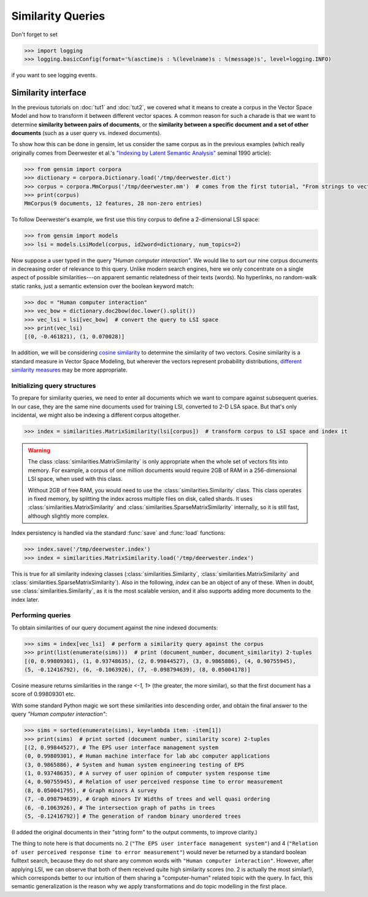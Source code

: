 Similarity Queries
===========================


Don't forget to set

.. sourcecode:: pycon

  >>> import logging
  >>> logging.basicConfig(format='%(asctime)s : %(levelname)s : %(message)s', level=logging.INFO)

if you want to see logging events.

Similarity interface
--------------------------

In the previous tutorials on :doc:`tut1` and :doc:`tut2`, we covered what it means
to create a corpus in the Vector Space Model and how to transform it between different
vector spaces. A common reason for such a charade is that we want to determine
**similarity between pairs of documents**, or the **similarity between a specific document
and a set of other documents** (such as a user query vs. indexed documents).

To show how this can be done in gensim, let us consider the same corpus as in the
previous examples (which really originally comes from Deerwester et al.'s
`"Indexing by Latent Semantic Analysis" <http://www.cs.bham.ac.uk/~pxt/IDA/lsa_ind.pdf>`_
seminal 1990 article):

.. sourcecode:: pycon

  >>> from gensim import corpora
  >>> dictionary = corpora.Dictionary.load('/tmp/deerwester.dict')
  >>> corpus = corpora.MmCorpus('/tmp/deerwester.mm')  # comes from the first tutorial, "From strings to vectors"
  >>> print(corpus)
  MmCorpus(9 documents, 12 features, 28 non-zero entries)

To follow Deerwester's example, we first use this tiny corpus to define a 2-dimensional
LSI space:

.. sourcecode:: pycon

  >>> from gensim import models
  >>> lsi = models.LsiModel(corpus, id2word=dictionary, num_topics=2)

Now suppose a user typed in the query `"Human computer interaction"`. We would
like to sort our nine corpus documents in decreasing order of relevance to this query.
Unlike modern search engines, here we only concentrate on a single aspect of possible
similarities---on apparent semantic relatedness of their texts (words). No hyperlinks,
no random-walk static ranks, just a semantic extension over the boolean keyword match:

.. sourcecode:: pycon

  >>> doc = "Human computer interaction"
  >>> vec_bow = dictionary.doc2bow(doc.lower().split())
  >>> vec_lsi = lsi[vec_bow]  # convert the query to LSI space
  >>> print(vec_lsi)
  [(0, -0.461821), (1, 0.070028)]

In addition, we will be considering `cosine similarity <http://en.wikipedia.org/wiki/Cosine_similarity>`_
to determine the similarity of two vectors. Cosine similarity is a standard measure
in Vector Space Modeling, but wherever the vectors represent probability distributions,
`different similarity measures <http://en.wikipedia.org/wiki/Kullback%E2%80%93Leibler_divergence#Symmetrised_divergence>`_
may be more appropriate.

Initializing query structures
++++++++++++++++++++++++++++++++

To prepare for similarity queries, we need to enter all documents which we want
to compare against subsequent queries. In our case, they are the same nine documents
used for training LSI, converted to 2-D LSA space. But that's only incidental, we
might also be indexing a different corpus altogether.

.. sourcecode:: pycon

  >>> index = similarities.MatrixSimilarity(lsi[corpus])  # transform corpus to LSI space and index it

.. warning::
  The class :class:`similarities.MatrixSimilarity` is only appropriate when the whole
  set of vectors fits into memory. For example, a corpus of one million documents
  would require 2GB of RAM in a 256-dimensional LSI space, when used with this class.

  Without 2GB of free RAM, you would need to use the :class:`similarities.Similarity` class.
  This class operates in fixed memory, by splitting the index across multiple files on disk, called shards.
  It uses :class:`similarities.MatrixSimilarity` and :class:`similarities.SparseMatrixSimilarity` internally,
  so it is still fast, although slightly more complex.

Index persistency is handled via the standard :func:`save` and :func:`load` functions:

.. sourcecode:: pycon

  >>> index.save('/tmp/deerwester.index')
  >>> index = similarities.MatrixSimilarity.load('/tmp/deerwester.index')

This is true for all similarity indexing classes (:class:`similarities.Similarity`,
:class:`similarities.MatrixSimilarity` and :class:`similarities.SparseMatrixSimilarity`).
Also in the following, `index` can be an object of any of these. When in doubt,
use :class:`similarities.Similarity`, as it is the most scalable version, and it also
supports adding more documents to the index later.

Performing queries
+++++++++++++++++++++

To obtain similarities of our query document against the nine indexed documents:

.. sourcecode:: pycon

  >>> sims = index[vec_lsi]  # perform a similarity query against the corpus
  >>> print(list(enumerate(sims)))  # print (document_number, document_similarity) 2-tuples
  [(0, 0.99809301), (1, 0.93748635), (2, 0.99844527), (3, 0.9865886), (4, 0.90755945),
  (5, -0.12416792), (6, -0.1063926), (7, -0.098794639), (8, 0.05004178)]

Cosine measure returns similarities in the range `<-1, 1>` (the greater, the more similar),
so that the first document has a score of 0.99809301 etc.

With some standard Python magic we sort these similarities into descending
order, and obtain the final answer to the query `"Human computer interaction"`:

.. sourcecode:: pycon

  >>> sims = sorted(enumerate(sims), key=lambda item: -item[1])
  >>> print(sims)  # print sorted (document number, similarity score) 2-tuples
  [(2, 0.99844527), # The EPS user interface management system
  (0, 0.99809301), # Human machine interface for lab abc computer applications
  (3, 0.9865886), # System and human system engineering testing of EPS
  (1, 0.93748635), # A survey of user opinion of computer system response time
  (4, 0.90755945), # Relation of user perceived response time to error measurement
  (8, 0.050041795), # Graph minors A survey
  (7, -0.098794639), # Graph minors IV Widths of trees and well quasi ordering
  (6, -0.1063926), # The intersection graph of paths in trees
  (5, -0.12416792)] # The generation of random binary unordered trees

(I added the original documents in their "string form" to the output comments, to
improve clarity.)

The thing to note here is that documents no. 2 (``"The EPS user interface management system"``)
and 4 (``"Relation of user perceived response time to error measurement"``) would never be returned by
a standard boolean fulltext search, because they do not share any common words with ``"Human
computer interaction"``. However, after applying LSI, we can observe that both of
them received quite high similarity scores (no. 2 is actually the most similar!),
which corresponds better to our intuition of
them sharing a "computer-human" related topic with the query. In fact, this semantic
generalization is the reason why we apply transformations and do topic modelling
in the first place.
